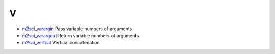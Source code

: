 


V
~


+ `m2sci_varargin`_ Pass variable numbers of arguments
+ `m2sci_varargout`_ Return variable numbers of arguments
+ `m2sci_vertcat`_ Vertical concatenation


.. _m2sci_vertcat: m2sci_vertcat.html
.. _m2sci_varargin: m2sci_varargin.html
.. _m2sci_varargout: m2sci_varargout.html


